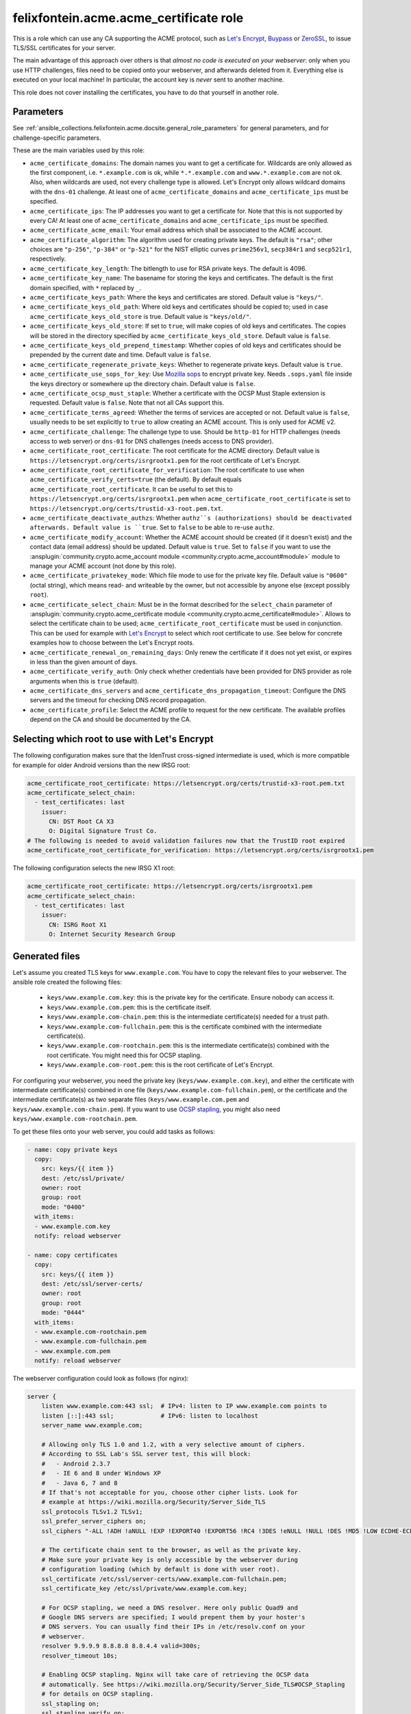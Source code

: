 ..
  GNU General Public License v3.0+ (see LICENSES/GPL-3.0-or-later.txt or https://www.gnu.org/licenses/gpl-3.0.txt)
  SPDX-License-Identifier: GPL-3.0-or-later
  SPDX-FileCopyrightText: 2020, Felix Fontein

.. _ansible_collections.felixfontein.acme.docsite.acme_certificate_role:

felixfontein.acme.acme_certificate role
=======================================

This is a role which can use any CA supporting the ACME protocol, such as `Let's Encrypt <https://letsencrypt.org/>`_, `Buypass <https://www.buypass.com/ssl/products/acme>`_ or `ZeroSSL <https://zerossl.com/features/acme/>`_, to issue TLS/SSL certificates for your server.

The main advantage of this approach over others is that *almost no code is executed on your webserver*: only when you use HTTP challenges, files need to be copied onto your webserver, and afterwards deleted from it. Everything else is executed on your local machine! In particular, the account key is *never* sent to another machine.

This role does not cover installing the certificates, you have to do that yourself in another role.

Parameters
----------

See :ref:`ansible_collections.felixfontein.acme.docsite.general_role_parameters` for general parameters, and for challenge-specific parameters.

These are the main variables used by this role:

- ``acme_certificate_domains``: The domain names you want to get a certificate for. Wildcards are only allowed as the first component, i.e. ``*.example.com`` is ok, while ``*.*.example.com`` and ``www.*.example.com`` are not ok. Also, when wildcards are used, not every challenge type is allowed. Let's Encrypt only allows wildcard domains with the ``dns-01`` challenge. At least one of ``acme_certificate_domains`` and ``acme_certificate_ips`` must be specified.
- ``acme_certificate_ips``: The IP addresses you want to get a certificate for. Note that this is not supported by every CA! At least one of ``acme_certificate_domains`` and ``acme_certificate_ips`` must be specified.
- ``acme_certificate_acme_email``: Your email address which shall be associated to the ACME account.
- ``acme_certificate_algorithm``: The algorithm used for creating private keys. The default is ``"rsa"``; other choices are ``"p-256"``, ``"p-384"`` or ``"p-521"`` for the NIST elliptic curves ``prime256v1``, ``secp384r1`` and ``secp521r1``, respectively.
- ``acme_certificate_key_length``: The bitlength to use for RSA private keys. The default is 4096.
- ``acme_certificate_key_name``: The basename for storing the keys and certificates. The default is the first domain specified, with ``*`` replaced by ``_``.
- ``acme_certificate_keys_path``: Where the keys and certificates are stored. Default value is ``"keys/"``.
- ``acme_certificate_keys_old_path``: Where old keys and certificates should be copied to; used in case ``acme_certificate_keys_old_store`` is true. Default value is ``"keys/old/"``.
- ``acme_certificate_keys_old_store``: If set to ``true``, will make copies of old keys and certificates. The copies will be stored in the directory specified by ``acme_certificate_keys_old_store``. Default value is ``false``.
- ``acme_certificate_keys_old_prepend_timestamp``: Whether copies of old keys and certificates should be prepended by the current date and time. Default value is ``false``.
- ``acme_certificate_regenerate_private_keys``: Whether to regenerate private keys. Default value is ``true``.
- ``acme_certificate_use_sops_for_key``: Use `Mozilla sops <https://github.com/mozilla/sops>`_ to encrypt private key. Needs ``.sops.yaml`` file inside the keys directory or somewhere up the directory chain. Default value is ``false``.
- ``acme_certificate_ocsp_must_staple``: Whether a certificate with the OCSP Must Staple extension is requested. Default value is ``false``. Note that not all CAs support this.
- ``acme_certificate_terms_agreed``: Whether the terms of services are accepted or not. Default value is ``false``, usually needs to be set explicitly to ``true`` to allow creating an ACME account. This is only used for ACME v2.
- ``acme_certificate_challenge``: The challenge type to use. Should be ``http-01`` for HTTP challenges (needs access to web server) or ``dns-01`` for DNS challenges (needs access to DNS provider).
- ``acme_certificate_root_certificate``: The root certificate for the ACME directory. Default value is ``https://letsencrypt.org/certs/isrgrootx1.pem`` for the root certificate of Let's Encrypt.
- ``acme_certificate_root_certificate_for_verification``: The root certificate to use when ``acme_certificate_verify_certs=true`` (the default). By default equals ``acme_certificate_root_certificate``. It can be useful to set this to ``https://letsencrypt.org/certs/isrgrootx1.pem`` when ``acme_certificate_root_certificate`` is set to ``https://letsencrypt.org/certs/trustid-x3-root.pem.txt``.
- ``acme_certificate_deactivate_authzs``: Whether ``authz``s (authorizations) should be deactivated afterwards. Default value is ``true``. Set to ``false`` to be able to re-use ``authz``.
- ``acme_certificate_modify_account``: Whether the ACME account should be created (if it doesn't exist) and the contact data (email address) should be updated. Default value is ``true``. Set to ``false`` if you want to use the :ansplugin:`community.crypto.acme_account module <community.crypto.acme_account#module>` module to manage your ACME account (not done by this role).
- ``acme_certificate_privatekey_mode``: Which file mode to use for the private key file. Default value is ``"0600"`` (octal string), which means read- and writeable by the owner, but not accessible by anyone else (except possibly ``root``).
- ``acme_certificate_select_chain``: Must be in the format described for the ``select_chain`` parameter of :ansplugin:`community.crypto.acme_certificate module <community.crypto.acme_certificate#module>`. Allows to select the certificate chain to be used; ``acme_certificate_root_certificate`` must be used in conjunction. This can be used for example with `Let's Encrypt <https://community.letsencrypt.org/t/transition-to-isrgs-root-delayed-until-sep-29/125516>`__ to select which root certificate to use. See below for concrete examples how to choose between the Let's Encrypt roots.
- ``acme_certificate_renewal_on_remaining_days``: Only renew the certificate if it does not yet exist, or expires in less than the given amount of days.
- ``acme_certificate_verify_auth``: Only check whether credentials have been provided for DNS provider as role arguments when this is ``true`` (default).
- ``acme_certificate_dns_servers`` and ``acme_certificate_dns_propagation_timeout``: Configure the DNS servers and the timeout for checking DNS record propagation.
- ``acme_certificate_profile``: Select the ACME profile to request for the new certificate. The available profiles depend on the CA and should be documented by the CA.

Selecting which root to use with Let's Encrypt
----------------------------------------------

The following configuration makes sure that the IdenTrust cross-signed intermediate is used, which is more compatible for example for older Android versions than the new IRSG root:

.. code-block:: yaml+jinja

    acme_certificate_root_certificate: https://letsencrypt.org/certs/trustid-x3-root.pem.txt
    acme_certificate_select_chain:
      - test_certificates: last
        issuer:
          CN: DST Root CA X3
          O: Digital Signature Trust Co.
    # The following is needed to avoid validation failures now that the TrustID root expired
    acme_certificate_root_certificate_for_verification: https://letsencrypt.org/certs/isrgrootx1.pem

The following configuration selects the new IRSG X1 root:

.. code-block:: yaml+jinja

    acme_certificate_root_certificate: https://letsencrypt.org/certs/isrgrootx1.pem
    acme_certificate_select_chain:
      - test_certificates: last
        issuer:
          CN: ISRG Root X1
          O: Internet Security Research Group

Generated files
---------------

Let's assume you created TLS keys for ``www.example.com``. You have to copy the relevant files to your webserver. The ansible role created the following files:

  * ``keys/www.example.com.key``: this is the private key for the certificate. Ensure nobody can access it.
  * ``keys/www.example.com.pem``: this is the certificate itself.
  * ``keys/www.example.com-chain.pem``: this is the intermediate certificate(s) needed for a trust path.
  * ``keys/www.example.com-fullchain.pem``: this is the certificate combined with the intermediate certificate(s).
  * ``keys/www.example.com-rootchain.pem``: this is the intermediate certificate(s) combined with the root certificate. You might need this for OCSP stapling.
  * ``keys/www.example.com-root.pem``: this is the root certificate of Let's Encrypt.

For configuring your webserver, you need the private key (``keys/www.example.com.key``), and either the certificate with intermediate certificate(s) combined in one file (``keys/www.example.com-fullchain.pem``), or the certificate and the intermediate certificate(s) as two separate files (``keys/www.example.com.pem`` and ``keys/www.example.com-chain.pem``). If you want to use `OCSP stapling <https://en.wikipedia.org/wiki/OCSP_stapling>`_, you might also need ``keys/www.example.com-rootchain.pem``.

To get these files onto your web server, you could add tasks as follows:

.. code-block:: yaml+jinja

    - name: copy private keys
      copy:
        src: keys/{{ item }}
        dest: /etc/ssl/private/
        owner: root
        group: root
        mode: "0400"
      with_items:
      - www.example.com.key
      notify: reload webserver

    - name: copy certificates
      copy:
        src: keys/{{ item }}
        dest: /etc/ssl/server-certs/
        owner: root
        group: root
        mode: "0444"
      with_items:
      - www.example.com-rootchain.pem
      - www.example.com-fullchain.pem
      - www.example.com.pem
      notify: reload webserver

The webserver configuration could look as follows (for nginx):

.. code-block:: nginx

    server {
        listen www.example.com:443 ssl;  # IPv4: listen to IP www.example.com points to
        listen [::]:443 ssl;             # IPv6: listen to localhost
        server_name www.example.com;
        
        # Allowing only TLS 1.0 and 1.2, with a very selective amount of ciphers.
        # According to SSL Lab's SSL server test, this will block:
        #   - Android 2.3.7
        #   - IE 6 and 8 under Windows XP
        #   - Java 6, 7 and 8
        # If that's not acceptable for you, choose other cipher lists. Look for
        # example at https://wiki.mozilla.org/Security/Server_Side_TLS
        ssl_protocols TLSv1.2 TLSv1;
        ssl_prefer_server_ciphers on;
        ssl_ciphers "-ALL !ADH !aNULL !EXP !EXPORT40 !EXPORT56 !RC4 !3DES !eNULL !NULL !DES !MD5 !LOW ECDHE-ECDSA-AES256-GCM-SHA384 ECDHE-RSA-AES256-GCM-SHA384 DHE-RSA-AES256-GCM-SHA384 ECDHE-ECDSA-AES256-SHA384 ECDHE-RSA-AES256-SHA384 DHE-RSA-AES256-SHA256 ECDHE-ECDSA-AES256-SHA ECDHE-RSA-AES256-SHA DHE-RSA-AES256-SHA";
        
        # The certificate chain sent to the browser, as well as the private key.
        # Make sure your private key is only accessible by the webserver during
        # configuration loading (which by default is done with user root).
        ssl_certificate /etc/ssl/server-certs/www.example.com-fullchain.pem;
        ssl_certificate_key /etc/ssl/private/www.example.com.key;
        
        # For OCSP stapling, we need a DNS resolver. Here only public Quad9 and
        # Google DNS servers are specified; I would prepent them by your hoster's
        # DNS servers. You can usually find their IPs in /etc/resolv.conf on your
        # webserver.
        resolver 9.9.9.9 8.8.8.8 8.8.4.4 valid=300s;
        resolver_timeout 10s;
        
        # Enabling OCSP stapling. Nginx will take care of retrieving the OCSP data
        # automatically. See https://wiki.mozilla.org/Security/Server_Side_TLS#OCSP_Stapling
        # for details on OCSP stapling.
        ssl_stapling on;
        ssl_stapling_verify on;
        ssl_trusted_certificate /etc/ssl/server-certs/www.example.com-rootchain.pem;
        
        # Enables a SSL session cache. Adjust the numbers depending on your site's usage.
        ssl_session_cache shared:SSL:50m;
        ssl_session_timeout 30m;
        ssl_session_tickets off;
        
        # You should only use HSTS with proper certificates; the ones from Let's Encrypt
        # are fine for this, self-signed ones are not. See MozillaWiki for more details:
        # https://wiki.mozilla.org/Security/Server_Side_TLS#HSTS:_HTTP_Strict_Transport_Security
        add_header Strict-Transport-Security "max-age=3155760000;";
        
        charset utf-8;
        
        access_log  /var/log/nginx/www.example.com.log combined;
        error_log  /var/log/nginx/www.example.com.log error;
        
        location / {
            root   /var/www/www.example.com;
            index  index.html;
        }
    }

Example playbook
----------------

This role can be used as follows. Note that it obtains several certificates, and defines variables used for all certificates globally:

.. code-block:: yaml+jinja

    ---
    - name: getting certificates for webserver
      hosts: webserver
      vars:
        acme_certificate_acme_account: 'keys/acme-account.key'
        acme_certificate_acme_email: 'mail@example.com'
        # For HTTP challenges:
        acme_certificate_server_location: '/var/www/challenges/'
        acme_certificate_http_challenge_user: root
        acme_certificate_http_challenge_group: http
        acme_certificate_http_challenge_folder_mode: "0750"
        acme_certificate_http_challenge_file_mode: "0640"
        # For DNS challenges with route53:
        acme_certificate_dns_provider: route53
        acme_certificate_aws_access_key: REPLACE_WITH_YOUR_ACCESS_KEY
        acme_certificate_aws_secret_key: REPLACE_WITH_YOUR_SECRET_KEY
        # For DNS challenges with ns1:
        # acme_certificate_dns_provider: ns1
        # acme_certificate_ns1_secret_key: REPLACE_WITH_YOUR_SECRET_KEY
        # For DNS challenges with inwx:
        # acme_certificate_dns_provider: inwx
        # acme_certificate_inwx_username: REPLACE_WITH_YOUR_USERNAME
        # acme_certificate_inwx_password: REPLACE_WITH_YOUR_SECRET_PASSWORD

      roles:
        - role: felixfontein.acme.acme_certificate
          acme_certificate_domains: ['example.com', 'www.example.com']
          # Use DNS challenges:
          acme_certificate_challenge: dns-01
          # The certificate files will be stored at:
          #    keys/example.com.key  (private key)
          #    keys/example.com.pem  (certificate)
          #    keys/example.com-chain.pem  (intermediate certificate)
          #    keys/example.com-fullchain.pem  (certificate with intermediate certificate)
          #    keys/example.com-root.pem  (root certificate)
          #    keys/example.com-rootchain.pem  (intermediate certificate with root certificate)

        - role: felixfontein.acme.acme_certificate
          acme_certificate_domains: ['another.example.com']
          acme_certificate_ips: ['1.2.3.4']
          acme_certificate_key_name: 'another.example.com-rsa'
          acme_certificate_key_length: 4096
          # Use HTTP challenges:
          acme_certificate_challenge: http-01
          # The certificate files will be stored at:
          #    keys/another.example.com-rsa.key  (private key)
          #    keys/another.example.com-rsa.pem  (certificate)
          #    keys/another.example.com-rsa-chain.pem  (intermediate certificate)
          #    keys/another.example.com-rsa-fullchain.pem  (certificate with intermediate certificate)
          #    keys/another.example.com-rsa-root.pem  (root certificate)
          #    keys/another.example.com-rsa-rootchain.pem  (intermediate certificate with root certificate)

        - role: felixfontein.acme.acme_certificate
          acme_certificate_domains: ['another.example.com']
          acme_certificate_key_name: 'another.example.com-ecc'
          acme_certificate_algorithm: 'p-256'
          # Use HTTP challenges (default for challenge is http-01).
          # The certificate files will be stored at:
          #    keys/another.example.com-ecc.key  (private key)
          #    keys/another.example.com-ecc.pem  (certificate)
          #    keys/another.example.com-ecc-chain.pem  (intermediate certificate)
          #    keys/another.example.com-ecc-fullchain.pem  (certificate with intermediate certificate)
          #    keys/another.example.com-ecc-root.pem  (root certificate)
          #    keys/another.example.com-ecc-rootchain.pem  (intermediate certificate with root certificate)
